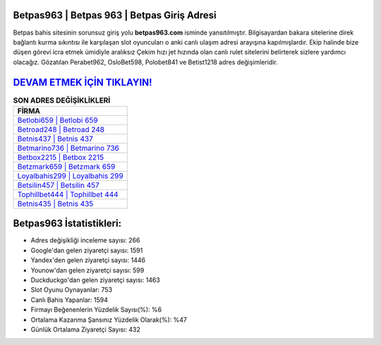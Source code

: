 ﻿Betpas963 | Betpas 963 | Betpas Giriş Adresi
===================================

.. image:: images/betpas-giris.jpg
   :width: 600
   
Betpas bahis sitesinin sorunsuz giriş yolu **betpas963.com** isminde yansıtılmıştır. Bilgisayardan bakara sitelerine direk bağlantı kurma sıkıntısı ile karşılaşan slot oyuncuları o anki canlı ulaşım adresi arayışına kapılmışlardır. Ekip halinde bize düşen görevi icra etmek ümidiyle aralıksız Çekim hızı jet hızında olan canlı rulet sitelerini belirterek sizlere yardımcı olacağız. Gözatılan Perabet962, OsloBet598, Polobet841 ve Betist1218 adres değişimleridir.

`DEVAM ETMEK İÇİN TIKLAYIN! <https://uclck.me/gonow>`_
==============

.. list-table:: **SON ADRES DEĞİŞİKLİKLERİ**
   :widths: 100
   :header-rows: 1

   * - FİRMA
   * - `Betlobi659 | Betlobi 659 <betlobi659-betlobi-659-betlobi-giris-adresi.html>`_
   * - `Betroad248 | Betroad 248 <betroad248-betroad-248-betroad-giris-adresi.html>`_
   * - `Betnis437 | Betnis 437 <betnis437-betnis-437-betnis-giris-adresi.html>`_	 
   * - `Betmarino736 | Betmarino 736 <betmarino736-betmarino-736-betmarino-giris-adresi.html>`_	 
   * - `Betbox2215 | Betbox 2215 <betbox2215-betbox-2215-betbox-giris-adresi.html>`_ 
   * - `Betzmark659 | Betzmark 659 <betzmark659-betzmark-659-betzmark-giris-adresi.html>`_
   * - `Loyalbahis299 | Loyalbahis 299 <loyalbahis299-loyalbahis-299-loyalbahis-giris-adresi.html>`_	 
   * - `Betsilin457 | Betsilin 457 <betsilin457-betsilin-457-betsilin-giris-adresi.html>`_
   * - `Tophillbet444 | Tophillbet 444 <tophillbet444-tophillbet-444-tophillbet-giris-adresi.html>`_
   * - `Betnis435 | Betnis 435 <betnis435-betnis-435-betnis-giris-adresi.html>`_
	 
Betpas963 İstatistikleri:
===================================	 
* Adres değişikliği inceleme sayısı: 266
* Google'dan gelen ziyaretçi sayısı: 1591
* Yandex'den gelen ziyaretçi sayısı: 1446
* Younow'dan gelen ziyaretçi sayısı: 599
* Duckduckgo'dan gelen ziyaretçi sayısı: 1463
* Slot Oyunu Oynayanlar: 753
* Canlı Bahis Yapanlar: 1594
* Firmayı Beğenenlerin Yüzdelik Sayısı(%): %6
* Ortalama Kazanma Şansınız Yüzdelik Olarak(%): %47
* Günlük Ortalama Ziyaretçi Sayısı: 432
